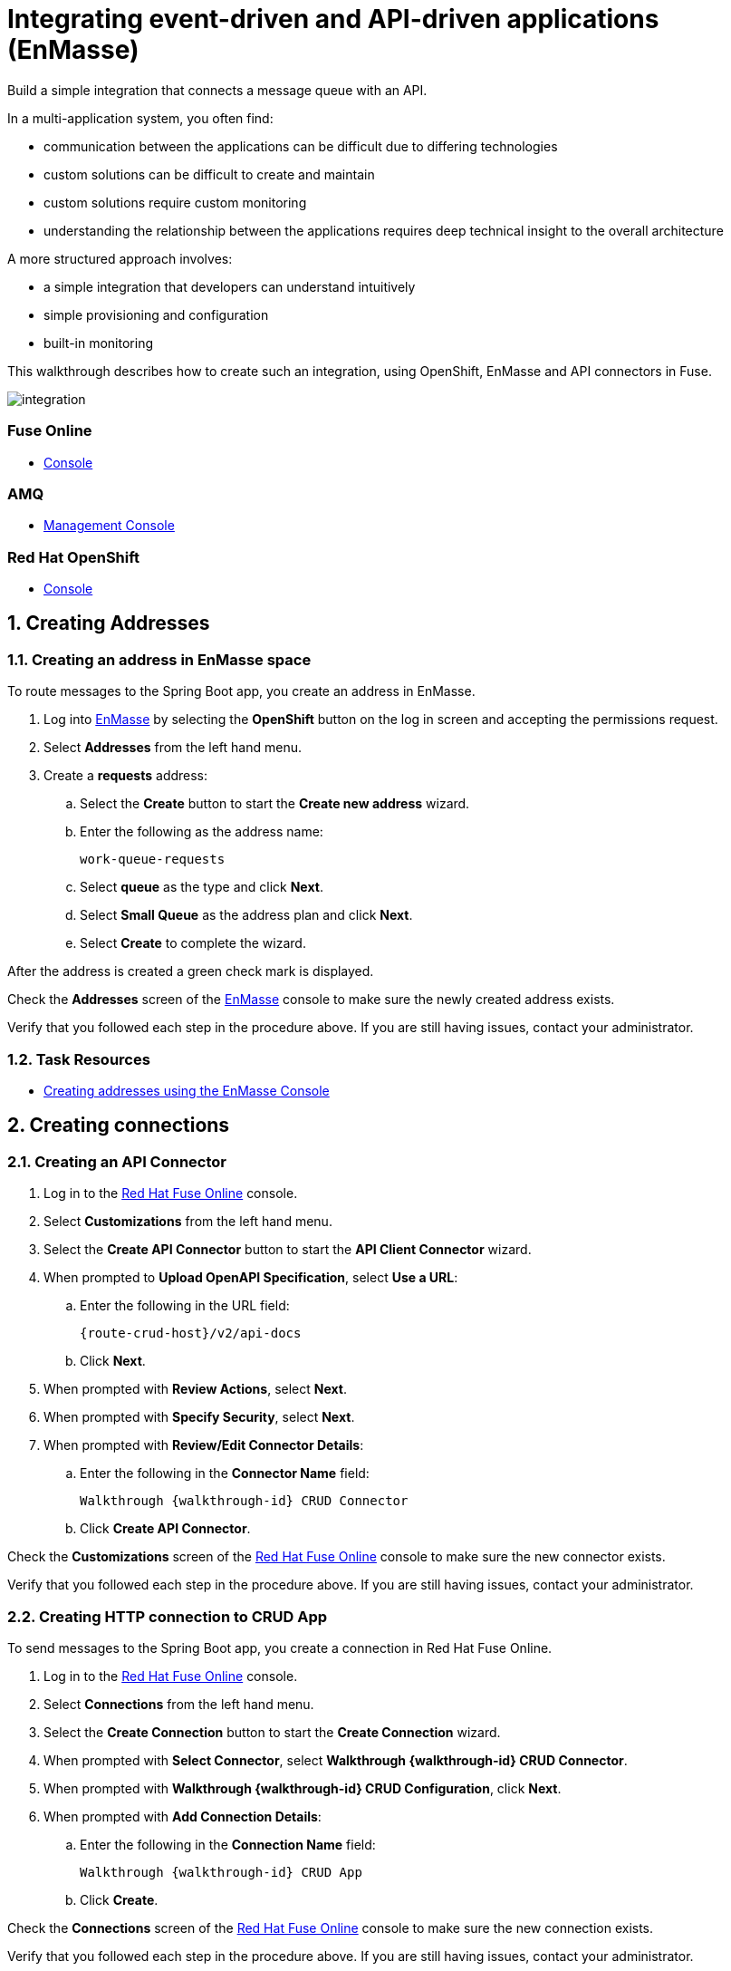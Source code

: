 // tag::master-1A[]
:walkthrough: Integrating event-driven and API-driven applications (EnMasse)
:fuse-version: 7.2
:messaging-service: EnMasse

// The ID is used as an anchor for linking to the module. Avoid changing it after the module has been published to ensure existing links are not broken.
[id='integrating-eventdriven-and-apidriven-applications']
// If the assembly is reused in other assemblies in a guide, include {context} in the ID: [id='a-collection-of-modules-{context}'].

// Book Title
= {walkthrough}

//If the assembly covers a task, start the title with a verb in the gerund form, such as Creating or Configuring.
:context: integrating-eventdriven-and-apidriven-applications
// The `context` attribute enables module reuse. Every module's ID includes {context}, which ensures that the module has a unique ID even if it is reused multiple times in a guide.

//include::master-1-intro.adoc[ ]

// word count range that fits best is 15-22, with 20 really being the sweet spot. Character count for that space would be 100-125
Build a simple integration that connects a message queue with an API.

In a multi-application system, you often find:

* communication between the applications can be difficult due to differing technologies
* custom solutions can be difficult to create and maintain
* custom solutions require custom monitoring
* understanding the relationship between the applications requires deep technical insight to the overall architecture

A more structured approach involves:

* a simple integration that developers can understand intuitively
* simple provisioning and configuration
* built-in monitoring

This walkthrough describes how  to create such an integration, using OpenShift, {messaging-service} and API connectors in Fuse.

++++
<img src="/images/wt1.png" class="img-responsive" alt="integration">
++++

// end::master-1[]


[type=walkthroughResource]
=== Fuse Online

* link:{fuse-url}[Console]

[type=walkthroughResource]
=== AMQ

* link:{amq-url}[Management Console]

[type=walkthroughResource]
=== Red Hat OpenShift

* link:{openshift-host}/console[Console]




// tag:task-creating-addresses.adoc[]

[time=6]

[id='creating-addresses_{context}']


// TODO: figure out enmasse url
:enmasse-url: https://console-enmasse.apps.city.openshiftworkshop.com/console/my-example-space
// https://console-enmasse-my-example-space.apps.city.openshiftworkshop.com/#/dashboard


:sectnums:


== Creating Addresses
:context: creating-connections

// tag::creating-api-connector[]

[.integr8ly-docs-header]
=== Creating an address in EnMasse space

To route messages to the Spring Boot app, you create an address in EnMasse.

. Log into link:{enmasse-url}[EnMasse, window="_blank"] by selecting the *OpenShift* button on the log in screen and accepting the permissions request.
. Select *Addresses* from the left hand menu.

. Create a *requests* address:
.. Select the *Create* button to start the *Create new address* wizard.
.. Enter the following as the address name:
+
[subs="attributes+"]
---- 
work-queue-requests
----
.. Select *queue* as the type and click *Next*.
.. Select *Small Queue* as the address plan and click *Next*.
.. Select *Create* to complete the wizard.

After the address is created a green check mark is displayed.

[type=verification]
Check the *Addresses* screen of the link:{enmasse-url}[EnMasse, window="_blank"] console to make sure the newly created address exists.

[type=verificationFail]
Verify that you followed each step in the procedure above.  If you are still having issues, contact your administrator.

// end::task-creating-addresses[]



[type=taskResource]
=== Task Resources

* link:http://enmasse.io/documentation/openshift/master/#create-address-console-messaging[Creating addresses using the EnMasse Console]


[time=5]
[id='integrating-eventdriven-and-apidriven-applications']
[id='creating-connections']
== Creating connections
:context: creating-connections

// tag::creating-api-connector[]

[id='creating-api-connector_{context}']
[.integr8ly-docs-header]
=== Creating an API Connector 

. Log in to the link:{fuse-url}[Red Hat Fuse Online, window="_blank"] console.

. Select *Customizations* from the left hand menu.

. Select the *Create API Connector* button to start the *API Client Connector* wizard.

. When prompted to *Upload OpenAPI Specification*, select *Use a URL*:
.. Enter the following in the URL field:
+
[subs="attributes+"]
---- 
{route-crud-host}/v2/api-docs
----

.. Click *Next*.

. When prompted with *Review Actions*, select *Next*.

. When prompted with *Specify Security*, select *Next*.

. When prompted with *Review/Edit Connector Details*:
.. Enter the following in the *Connector Name* field:
+
[subs="attributes+"]
----  
Walkthrough {walkthrough-id} CRUD Connector
----

.. Click *Create API Connector*.

[type=verification]
Check the *Customizations* screen of the link:{fuse-url}[Red Hat Fuse Online, window="_blank"] console to make sure the new connector exists.

[type=verificationFail]
Verify that you followed each step in the procedure above.  If you are still having issues, contact your administrator.

// end::creating-api-connector[]

// tag::creating-amqp-connection-in-fuse[]

// Module included in the following assemblies:
//
// <List assemblies here, each on a new line>

// tag::creating-http-connection[]

[id='creating-http-connection-in-fuse_{context}']
[.integr8ly-docs-header]
=== Creating HTTP connection to CRUD App

To send messages to the Spring Boot app, you create a connection in Red Hat Fuse Online.


. Log in to the link:{fuse-url}[Red Hat Fuse Online, window="_blank"] console.

. Select *Connections* from the left hand menu.

. Select the *Create Connection* button to start the *Create Connection* wizard.

. When prompted with *Select Connector*, select *Walkthrough {walkthrough-id} CRUD Connector*.

. When prompted with *Walkthrough {walkthrough-id} CRUD Configuration*, click *Next*.

. When prompted with *Add Connection Details*:
.. Enter the following in the *Connection Name* field:
+
[subs="attributes+"]
----  
Walkthrough {walkthrough-id} CRUD App
----
.. Click *Create*.


[type=verification]
Check the *Connections* screen of the link:{fuse-url}[Red Hat Fuse Online, window="_blank"] console to make sure the new connection exists.

[type=verificationFail]
Verify that you followed each step in the procedure above.  If you are still having issues, contact your administrator.


// end::creating-http-connection[]

[id='creating-amqp-connection-in-fuse_{context}']
[.integr8ly-docs-header]
=== Creating AMQP connection in Red Hat Fuse Online

To receive messages from EnMasse, you create a connection in Red Hat Fuse Online.


:fuse-url: https://eval.apps.city.openshiftworkshop.com/
:openshift-url: https://master.city.openshiftworkshop.com/console/project/eval/overview
:enmasse: EnMasse

. Log in to the link:{fuse-url}[Red Hat Fuse Online, window="_blank"] console.

. Select *Connections* from the left hand menu.

. Select the *Create Connection* button to start the *Create Connection* wizard.

. Select *AMQP* to configure an *AMQP Message Broker* connection.
+
NOTE: Avoid choosing the similarly named *AMQ Message Broker*.

. Enter the connection URI relating to {enmasse}:
+
[subs="attributes+"]
----  
amqp://{enmasse-broker-url}:5672?amqp.saslMechanisms=PLAIN
----

. Enter the username relating to {enmasse}:
+
[subs="attributes+"]
----  
{enmasse-credentials-username}
----

. Enter the password relating to {enmasse}:
+
[subs="attributes+"]
----
{enmasse-credentials-password}
----

. Set the value of *Check Certificates* to `Disable`.

. Select the *Validate* button to check that the values are valid.

. Click *Next* and enter a name for the connection, for example:
+
[subs="attributes+"]
----  
Walkthrough {walkthrough-id} Messaging App
----

. Click *Create*.


[type=verification]
Check the *Connections* screen of the link:{fuse-url}[Red Hat Fuse Online, window="_blank"] console to make sure the new connection exists.


[type=verificationFail]
Verify that you followed each step in the procedure above.  If you are still having issues, contact your administrator.


// end::creating-amqp-connection-in-fuse[]

[type=taskResource]
=== Task Resources

* link:https://access.redhat.com/documentation/en-us/red_hat_fuse/{fuse-version}/html/integrating_applications_with_fuse_online/high-level-overview[High level overview of Fuse Online]
* link:https://access.redhat.com/documentation/en-us/red_hat_fuse/{fuse-version}/html/integrating_applications_with_fuse_online/connecting-to-applications#about-creating-connections[About creating connections from Fuse Online to applications]
* link:https://access.redhat.com/documentation/en-us/red_hat_fuse/{fuse-version}/html-single/connecting_fuse_online_to_applications_and_services/#supported-connectors[Connectors that are supported by Fuse Online]
* link:https://en.wikipedia.org/wiki/Advanced_Message_Queuing_Protocol[About AMQP]

[time=5]
[id='creating-an-integration']
== Creating an integration
:context: creating-an-integration

// end::task-creating-fuse-integration[]

[id='creating-fuse-integration_{context}']
[.integr8ly-docs-header]
=== Creating an integration

To use the Fuse connections, you create an integration in Red Hat Fuse Online.

. Select *Integrations* from the left hand menu.

. Select the *Create Integration* button to start the *Create Integration* wizard.

. Choose *Walkthrough {walkthrough-id} Messaging App* as the *Start Connection*.

. When prompted to *Choose an Action*, select *Subscribe for messages*.

. When prompted for a *Destination Name*, enter:
+
[subs="attributes+"]
---- 
work-queue-requests
----

. Choose *Queue* as the *Destination Type* and click *Next*.

. When prompted to *Specify Output Data Type*:
.. Select *JSON Schema* as the type.
.. Enter the following in the *Definition* field:
+
[subs="attributes+"]
----
{
	"$schema": "http://json-schema.org/draft-04/schema#",
	"type": "object",
	"properties": {
		"type": {
			"type": "string"
		}
	}
}
----
.. Click *Done*.

. Choose *Walkthrough {walkthrough-id} CRUD App* as the *Finish Connection*.

. When prompted to *Choose an Action*, select *Create a fruit*.

. When prompted to *Add to Integration*, select *Add a Step*.

. Select *Data Mapper* to map source and target fields in the corresponding JSON schemas:
.. Click and drag *type* from the *Source* column to *body/name* in the *Target* column.
.. Click *Done* to navigate back to the Integration screen.

. Click *Publish*.
. When prompted, enter a name, for example:
+
[subs="attributes+"]
----  
Walkthrough {walkthrough-id}
----

[type=verification]
Check the *Integrations* screen of the link:{fuse-url}[Red Hat Fuse Online, window="_blank"] console to make sure the new connection exists.

[type=verificationFail]
Verify that you followed each step in the procedure above.  If you are still having issues, contact your administrator.
// end::task-creating-fuse-integration[]


[type=taskResource]
=== Task Resources

* https://access.redhat.com/documentation/en-us/red_hat_fuse/{fuse-version}/html/integrating_applications_with_fuse_online/creating-integrations[Creating integrations]





[time=5]
[id='using-the-application-integration']
== Using the application integration
:context: using-the-application-integration

// tag::task-using-integration[]
[id='using-integration_{context}']
[.integr8ly-docs-header]
=== Using the application integration

After setting up the integration between the Node.js and Spring Boot applications, we can use the integration to create a new fruit for the grocery inventory application.

:node-url: http://frontend-node-app.apps.city.openshiftworkshop.com/
:spring-url: http://spring-boot-rest-http-crud-spring-app.apps.city.openshiftworkshop.com/
:fuse-url: https://eval.apps.city.openshiftworkshop.com/

. Navigate to the link:{route-frontend-host}[Node.js app, window="_blank"].

. Enter a value for *Fruit*, for example:
+
----  
Pineapple
----

. Click *Send Request*.

. Navigate to the link:{route-crud-host}[Spring Boot app, window="_blank"].

. Check that the entry from the Node.js app is displayed.


[type=verification]
****
View the activity log:

. Log in to the link:{fuse-url}[Red Hat Fuse Online, window="_blank"] console.
. Select *Integrations* from the left hand menu.
. Select your integration.
. Select the *Activity* tab.
. Expand the log entry to display the steps performed.
****

[type=verificationFail]
Verify that you followed each step in the procedure above.  If you are still having issues, contact your administrator.


// end::task-using-integration[]

[type=taskResource]
=== Task Resources

* link:https://access.redhat.com/documentation/en-us/red_hat_fuse/{fuse-version}/html/integrating_applications_with_fuse_online/managing-integrations[Managing and monitoring integrations]
* link:https://access.redhat.com/documentation/en-us/red_hat_fuse/{fuse-version}/[Fuse documentation set]
